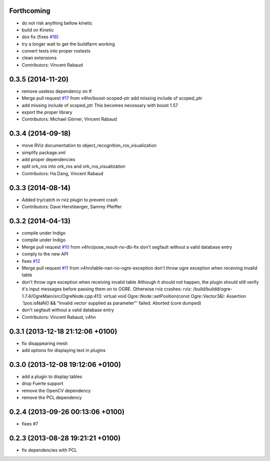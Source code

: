 Forthcoming
-----------
* do not risk anything bellow kinetic
* build on Kinetic
* dox fix (fixes `#18 <https://github.com/wg-perception/object_recognition_ros/issues/18>`_)
* try a longer wait to get the buildfarm working
* convert tests into proper rostests
* clean extensions
* Contributors: Vincent Rabaud

0.3.5 (2014-11-20)
------------------
* remove useless dependency on tf
* Merge pull request `#17 <https://github.com/wg-perception/object_recognition_ros/issues/17>`_ from v4hn/boost-scoped-ptr
  add missing include of scoped_ptr
* add missing include of scoped_ptr
  This becomes necessary with boost 1.57
* export the proper library
* Contributors: Michael Görner, Vincent Rabaud

0.3.4 (2014-09-18)
------------------
* move RViz documentation to object_recognition_ros_visualization
* simplify package.xml
* add proper dependencies
* split ork_ros into ork_ros and ork_ros_visualization
* Contributors: Ha Dang, Vincent Rabaud

0.3.3 (2014-08-14)
------------------
* Added try/catch in rviz plugin to prevent crash
* Contributors: Dave Hershberger, Sammy Pfeiffer

0.3.2 (2014-04-13)
------------------
* compile under Indigo
* compile under Indigo
* Merge pull request `#10 <https://github.com/wg-perception/object_recognition_ros/issues/10>`_ from v4hn/pose_result-no-db-fix
  don't segfault without a valid database entry
* comply to the new API
* fixes `#12 <https://github.com/wg-perception/object_recognition_ros/issues/12>`_
* Merge pull request `#11 <https://github.com/wg-perception/object_recognition_ros/issues/11>`_ from v4hn/table-nan-no-ogre-exception
  don't throw ogre exception when receiving invalid table
* don't throw ogre exception when receiving invalid table
  Although it should not happen, the plugin should still
  verify it's input messages before passing them on to OGRE.
  Otherwise rviz crashes:
  rviz: /build/buildd/ogre-1.7.4/OgreMain/src/OgreNode.cpp:413: virtual void
  Ogre::Node::setPosition(const Ogre::Vector3&): Assertion `!pos.isNaN() &&
  "Invalid vector supplied as parameter"' failed.
  Aborted (core dumped)
* don't segfault without a valid database entry
* Contributors: Vincent Rabaud, v4hn

0.3.1 (2013-12-18  21:12:06 +0100)
----------------------------------
- fix disappearing mesh
- add options for displaying text in plugins

0.3.0 (2013-12-08  19:12:06 +0100)
----------------------------------
- add a plugin to display tables
- drop Fuerte support
- remove the OpenCV dependency
- remove the PCL dependency

0.2.4 (2013-09-26 00:13:06 +0100)
---------------------------------
- fixes #7

0.2.3 (2013-08-28 19:21:21 +0100)
---------------------------------
- fix dependencies with PCL
